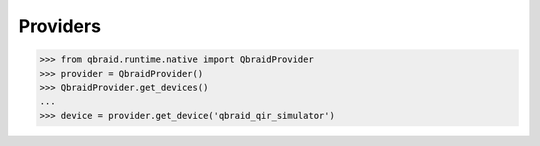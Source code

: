 .. _sdk_providers:

Providers
==========

.. code-block:: python

    >>> from qbraid.runtime.native import QbraidProvider
    >>> provider = QbraidProvider()
    >>> QbraidProvider.get_devices()
    ...
    >>> device = provider.get_device('qbraid_qir_simulator')
